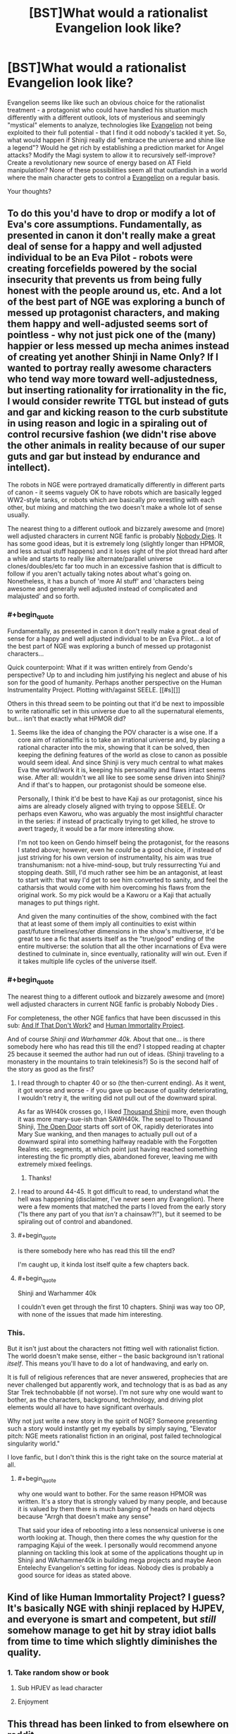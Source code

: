 #+TITLE: [BST]What would a rationalist Evangelion look like?

* [BST]What would a rationalist Evangelion look like?
:PROPERTIES:
:Author: Tlide
:Score: 9
:DateUnix: 1409964501.0
:END:
Evangelion seems like like such an obvious choice for the rationalist treatment - a protagonist who could have handled his situation much differently with a different outlook, lots of mysterious and seemingly "mystical" elements to analyze, technologies like [[#s][Evangelion]] not being exploited to their full potential - that I find it odd nobody's tackled it yet. So, what would happen if Shinji really did "embrace the universe and shine like a legend"? Would he get rich by establishing a prediction market for Angel attacks? Modify the Magi system to allow it to recursively self-improve? Create a revolutionary new source of energy based on AT Field manipulation? None of these possibilities seem all that outlandish in a world where the main character gets to control a [[#s][Evangelion]] on a regular basis.

Your thoughts?


** To do this you'd have to drop or modify a lot of Eva's core assumptions. Fundamentally, as presented in canon it don't really make a great deal of sense for a happy and well adjusted individual to be an Eva Pilot - robots were creating forcefields powered by the social insecurity that prevents us from being fully honest with the people around us, etc. And a lot of the best part of NGE was exploring a bunch of messed up protagonist characters, and making them happy and well-adjusted seems sort of pointless - why not just pick one of the (many) happier or less messed up mecha animes instead of creating yet another Shinji in Name Only? If I wanted to portray really awesome characters who tend way more toward well-adjustedness, but inserting rationality for irrationality in the fic, I would consider rewrite TTGL but instead of guts and gar and kicking reason to the curb substitute in using reason and logic in a spiraling out of control recursive fashion (we didn't rise above the other animals in reality because of our super guts and gar but instead by endurance and intellect).

The robots in NGE were portrayed dramatically differently in different parts of canon - it seems vaguely OK to have robots which are basically legged WW2-style tanks, or robots which are basically pro wrestling with each other, but mixing and matching the two doesn't make a whole lot of sense usually.

The nearest thing to a different outlook and bizzarely awesome and (more) well adjusted characters in current NGE fanfic is probably [[https://www.fanfiction.net/s/5579457/1/NGE-Nobody-Dies][Nobody Dies]]. It has some good ideas, but it is extremely long (slightly longer than HPMOR, and less actual stuff happens) and it loses sight of the plot thread hard after a while and starts to really like alternate/parallel universe clones/doubles/etc far too much in an excessive fashion that is difficult to follow if you aren't actually taking notes about what's going on. Nonetheless, it has a bunch of 'more AI stuff' and 'characters being awesome and generally well adjusted instead of complicated and malajusted' and so forth.
:PROPERTIES:
:Author: Escapement
:Score: 11
:DateUnix: 1409968234.0
:END:

*** #+begin_quote
  Fundamentally, as presented in canon it don't really make a great deal of sense for a happy and well adjusted individual to be an Eva Pilot... a lot of the best part of NGE was exploring a bunch of messed up protagonist characters...
#+end_quote

Quick counterpoint: What if it was written entirely from Gendo's perspective? Up to and including him justifying his neglect and abuse of his son for the good of humanity. Perhaps another perspective on the Human Instrumentality Project. Plotting with/against SEELE. [[#s][]]

Others in this thread seem to be pointing out that it'd be next to impossible to write rationalfic set in this universe due to all the supernatural elements, but... isn't that exactly what HPMOR did?
:PROPERTIES:
:Author: gryfft
:Score: 3
:DateUnix: 1410126904.0
:END:

**** Seems like the idea of changing the POV character is a wise one. If a core aim of rational!fic is to take an irrational universe and, by placing a rational character into the mix, showing that it can be solved, then keeping the defining features of the world as close to canon as possible would seem ideal. And since Shinji is very much central to what makes Eva the world/work it is, keeping his personality and flaws intact seems wise. After all: wouldn't we all like to see some sense driven into Shinji? And if that's to happen, our protagonist should be someone else.

Personally, I think it'd be best to have Kaji as our protagonist, since his aims are already closely aligned with trying to oppose SEELE. Or perhaps even Kaworu, who was arguably the most insightful character in the series: if instead of practically trying to get killed, he strove to avert tragedy, it would be a far more interesting show.

I'm not too keen on Gendo himself being the protagonist, for the reasons I stated above; however, even he /could/ be a good choice, if instead of just striving for his own version of instrumentality, his aim was true transhumanism: not a hive-mind-soup, but truly ressurrecting Yui and stopping death. Still, I'd much rather see him be an antagonist, at least to start with: that way I'd get to see him converted to sanity, and feel the catharsis that would come with him overcoming his flaws from the original work. So my pick would be a Kaworu or a Kaji that actually manages to put things right.

And given the many continuities of the show, combined with the fact that at least some of them imply all continuities to exist within past/future timelines/other dimensions in the show's multiverse, it'd be great to see a fic that asserts itself as the "true/good" ending of the entire multiverse: the solution that all the other incarnations of Eva were destined to culminate in, since eventually, rationality /will/ win out. Even if it takes multiple life cycles of the universe itself.
:PROPERTIES:
:Author: rthomas2
:Score: 2
:DateUnix: 1410235360.0
:END:


*** #+begin_quote
  The nearest thing to a different outlook and bizzarely awesome and (more) well adjusted characters in current NGE fanfic is probably Nobody Dies .
#+end_quote

For completeness, the other NGE fanfics that have been discussed in this sub: [[http://www.reddit.com/r/rational/comments/2b8r0b/iq_evangelion_by_sunshine_temple_and_if_that_dont/][And If That Don't Work?]] and [[http://www.reddit.com/r/rational/comments/27iqqt/rthsf_human_immortality_project_rationalist/][Human Immortality Project]].

And of course /Shinji and Warhammer 40k/. About that one... is there somebody here who has read this till the end? I stopped reading at chapter 25 because it seemed the author had run out of ideas. (Shinji traveling to a monastery in the mountains to train telekinesis?) So is the second half of the story as good as the first?
:PROPERTIES:
:Author: lehyde
:Score: 2
:DateUnix: 1410038306.0
:END:

**** I read through to chapter 40 or so (the then-current ending). As it went, it got worse and worse - if you gave up because of quality deteriorating, I wouldn't retry it, the writing did not pull out of the downward spiral.

As far as WH40k crosses go, I liked [[https://www.fanfiction.net/s/3946501/1/Thousand-Shinji][Thousand Shinji]] more, even though it was more mary-sue-ish than SAWH40k. The sequel to Thousand Shinji, [[https://www.fanfiction.net/s/4320933/1/The-Open-Door][The Open Door]] starts off sort of OK, rapidly deteriorates into Mary Sue wanking, and then manages to actually pull out of a downward spiral into something halfway readable with the Forgotten Realms etc. segments, at which point just having reached something interesting the fic promptly dies, abandoned forever, leaving me with extremely mixed feelings.
:PROPERTIES:
:Author: Escapement
:Score: 3
:DateUnix: 1410038853.0
:END:

***** Thanks!
:PROPERTIES:
:Author: lehyde
:Score: 1
:DateUnix: 1410039338.0
:END:


**** I read to around 44-45. It got difficult to read, to understand what the hell was happening (disclaimer, I've never seen any Evangelion). There were a few moments that matched the parts I loved from the early story ("Is there any part of you that /isn't/ a chainsaw?!"), but it seemed to be spiraling out of control and abandoned.
:PROPERTIES:
:Author: Iconochasm
:Score: 2
:DateUnix: 1410048536.0
:END:


**** #+begin_quote
  is there somebody here who has read this till the end?
#+end_quote

I'm caught up, it kinda lost itself quite a few chapters back.
:PROPERTIES:
:Author: bbrazil
:Score: 1
:DateUnix: 1410087271.0
:END:


**** #+begin_quote
  Shinji and Warhammer 40k
#+end_quote

I couldn't even get through the first 10 chapters. Shinji was way too OP, with none of the issues that made him interesting.
:PROPERTIES:
:Author: Kir-chan
:Score: 1
:DateUnix: 1411676793.0
:END:


*** This.

But it isn't just about the characters not fitting well with rationalist fiction. The world doesn't make sense, either -- the basic background isn't rational /itself/. This means you'll have to do a lot of handwaving, and early on.

It is full of religious references that are never answered, prophecies that are never challenged but apparently work, and technology that is as bad as any Star Trek technobabble (if not worse). I'm not sure why one would want to bother, as the characters, background, technology, and driving plot elements would all have to have significant overhauls.

Why not just write a new story in the spirit of NGE? Someone presenting such a story would instantly get my eyeballs by simply saying, "Elevator pitch: NGE meets rationalist fiction in an original, post failed technological singularity world."

I love fanfic, but I don't think this is the right take on the source material at all.
:PROPERTIES:
:Author: TimeLoopedPowerGamer
:Score: 3
:DateUnix: 1409979793.0
:END:

**** #+begin_quote
  why one would want to bother. For the same reason HPMOR was written. It's a story that is strongly valued by many people, and because it is valued by them there is much banging of heads on hard objects because "Arrgh that doesn't make any sense"
#+end_quote

That said your idea of rebooting into a less nonsensical universe is one worth looking at. Though, then there comes the why question for the rampaging Kajui of the week. I personally would recommend anyone planning on tackling this look at some of the applications thought up in Shinji and WArhammer40k in building mega projects and maybe Aeon Entelechy Evangelion's setting for ideas. Nobody dies is probably a good source for ideas as stated above.
:PROPERTIES:
:Author: Empiricist_or_not
:Score: 3
:DateUnix: 1410007830.0
:END:


** Kind of like Human Immortality Project? I guess? It's basically NGE with shinji replaced by HJPEV, and everyone is smart and competent, but /still/ somehow manage to get hit by stray idiot balls from time to time which slightly diminishes the quality.
:PROPERTIES:
:Author: MadScientist14159
:Score: 2
:DateUnix: 1410049160.0
:END:

*** 1. Take random show or book

2. Sub HPJEV as lead character

3. Enjoyment
:PROPERTIES:
:Author: Gold_Leaf_Initiative
:Score: 1
:DateUnix: 1410377353.0
:END:


** This thread has been linked to from elsewhere on reddit.

- [[[/r/evangelion]]] [[http://np.reddit.com/r/evangelion/comments/2g54z4/xpost_from_rrational_about_eva/][X-post from r/rational about Eva]]

/^{If} ^{you} ^{follow} ^{any} ^{of} ^{the} ^{above} ^{links,} ^{respect} ^{the} ^{rules} ^{of} ^{reddit} ^{and} ^{don't} ^{vote} ^{or} ^{comment.} ^{Questions?} ^{Abuse?} [[http://www.reddit.com/message/compose?to=%2Fr%2Fmeta_bot_mailbag][^{Message} ^{me} ^{here.}]]/
:PROPERTIES:
:Author: totes_meta_bot
:Score: 1
:DateUnix: 1410471448.0
:END:
